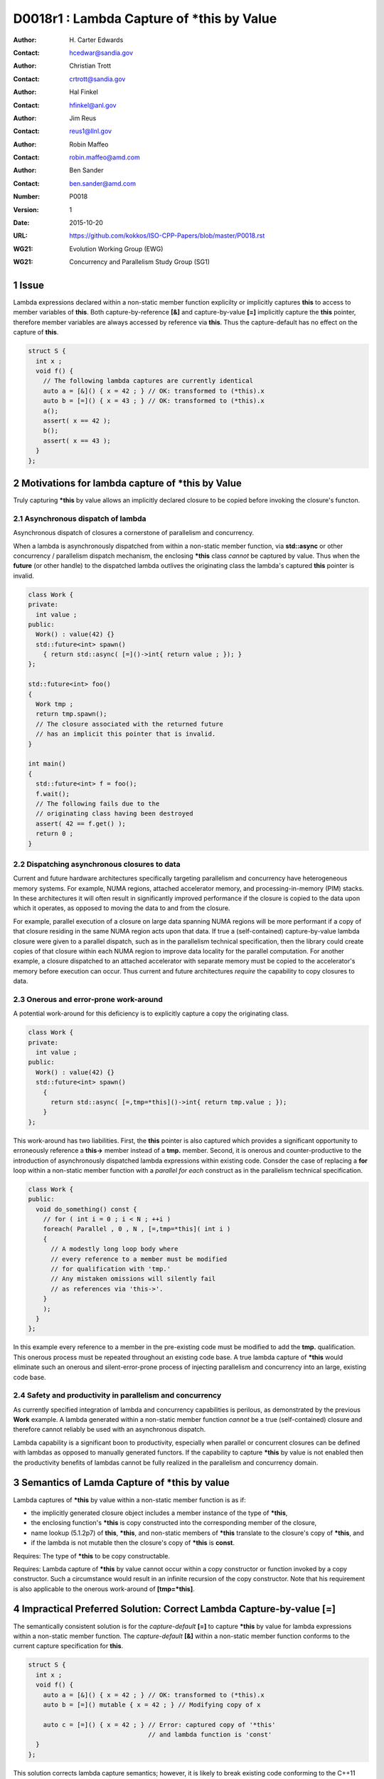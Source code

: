 ===================================================================
D0018r1 : Lambda Capture of \*this by Value
===================================================================

:Author: H\. Carter Edwards
:Contact: hcedwar@sandia.gov
:Author: Christian Trott
:Contact: crtrott@sandia.gov
:Author: Hal Finkel
:Contact: hfinkel@anl.gov
:Author: Jim Reus
:Contact: reus1@llnl.gov
:Author: Robin Maffeo
:Contact: robin.maffeo@amd.com
:Author: Ben Sander
:Contact: ben.sander@amd.com
:Number: P0018
:Version: 1
:Date: 2015-10-20
:URL: https://github.com/kokkos/ISO-CPP-Papers/blob/master/P0018.rst
:WG21: Evolution Working Group (EWG)
:WG21: Concurrency and Parallelism Study Group (SG1)

.. sectnum::


************************************************************************
Issue
************************************************************************

Lambda expressions declared within a non-static member function explicilty
or implicitly captures **this** to access to member variables of **this**.
Both capture-by-reference **[&]** and capture-by-value **[=]** implicitly
capture the **this** pointer, therefore member variables are always accessed
by reference via **this**.
Thus the capture-default has no effect on the capture of **this**.

.. code-block:: c++

  struct S {
    int x ;
    void f() {
      // The following lambda captures are currently identical
      auto a = [&]() { x = 42 ; } // OK: transformed to (*this).x
      auto b = [=]() { x = 43 ; } // OK: transformed to (*this).x
      a();
      assert( x == 42 );
      b();
      assert( x == 43 );
    }
  };

.. /*


************************************************************************
Motivations for lambda capture of **\*this** by Value
************************************************************************

Truly capturing **\*this** by value allows an implicitly declared
closure to be copied before invoking the closure's functon.

Asynchronous dispatch of lambda
------------------------------------------------------------------------

Asynchronous dispatch of closures a cornerstone of parallelism
and concurrency.

When a lambda is asynchronously dispatched from within a
non-static member function, via **std::async**
or other concurrency / parallelism dispatch mechanism,
the enclosing **\*this** class *cannot* be captured by value.
Thus when the **future** (or other handle) to the dispatched lambda
outlives the originating class the lambda's captured **this**
pointer is invalid.

.. code-block:: c++

  class Work {
  private:
    int value ;
  public:
    Work() : value(42) {}
    std::future<int> spawn()
      { return std::async( [=]()->int{ return value ; }); }
  };

  std::future<int> foo()
  {
    Work tmp ;
    return tmp.spawn();
    // The closure associated with the returned future 
    // has an implicit this pointer that is invalid.
  }

  int main()
  {
    std::future<int> f = foo();
    f.wait();
    // The following fails due to the
    // originating class having been destroyed
    assert( 42 == f.get() );
    return 0 ;
  }

..


Dispatching asynchronous closures to data
------------------------------------------------------------------------

Current and future hardware architectures
specifically targeting parallelism and concurrency have
heterogeneous memory systems.
For example, NUMA regions, attached accelerator memory, and
processing-in-memory (PIM) stacks.
In these architectures it will often result in significantly
improved performance if the closure is copied to the
data upon which it operates, as opposed to moving
the data to and from the closure.

For example, parallel execution of a closure on large data
spanning NUMA regions will be more performant if a copy
of that closure residing in the same NUMA region acts
upon that data.
If true a (self-contained) capture-by-value lambda closure
were given to a parallel dispatch, such as in the
parallelism technical specification, then the library could
create copies of that closure within each NUMA region to improve
data locality for the parallel computation.
For another example, a closure dispatched to an attached accelerator
with separate memory must be copied to the accelerator's
memory before execution can occur.
Thus current and future architectures *require* the capability
to copy closures to data.


Onerous and error-prone work-around
------------------------------------------------------------------------

A potential work-around for this deficiency is to explicitly
capture a copy the originating class.

.. code-block:: c++

  class Work {
  private:
    int value ;
  public:
    Work() : value(42) {}
    std::future<int> spawn()
      {
        return std::async( [=,tmp=*this]()->int{ return tmp.value ; });
      }
  };

..

This work-around has two liabilities.
First, the **this** pointer is also captured which provides
a significant opportunity to erroneously reference a
**this->** member instead of a **tmp.** member.
Second, it is onerous and counter-productive
to the introduction of asynchronously dispatched lambda expressions
within existing code.
Consder the case of replacing a **for** loop within a 
non-static member function with a *parallel for each* construct
as in the parallelism technical specification.

.. code-block:: c++

  class Work {
  public:
    void do_something() const {
      // for ( int i = 0 ; i < N ; ++i )
      foreach( Parallel , 0 , N , [=,tmp=*this]( int i )
      {
        // A modestly long loop body where
        // every reference to a member must be modified
        // for qualification with 'tmp.'
        // Any mistaken omissions will silently fail
        // as references via 'this->'.
      }
      );
    }
  };

..

In this example every reference to a member
in the pre-existing code must be modified to
add the **tmp.** qualification.
This onerous process must be repeated throughout
an existing code base.
A true lambda capture of **\*this** would eliminate
such an onerous and silent-error-prone process of
injecting parallelism
and concurrency into an large, existing code base.



Safety and productivity in parallelism and concurrency
------------------------------------------------------------------------

As currently specified integration of lambda and concurrency
capabilities is perilous, as demonstrated by the previous **Work** example.
A lambda generated within a non-static member function *cannot*
be a true (self-contained) closure and therefore cannot reliably
be used with an asynchronous dispatch.

Lambda capability is a significant boon to productivity,
especially when parallel or concurrent closures can be
defined with lambdas as opposed to manually generated functors.
If the capability to capture **\*this** by value
is not enabled then the productivity benefits of lambdas
cannot be fully realized in the parallelism and concurrency domain.


************************************************************************
Semantics of Lamda Capture of **\*this** by value
************************************************************************

Lambda captures of **\*this** by value within a
non-static member function is as if:

- the implicitly generated closure object includes a member instance of the type of **\*this**,
- the enclosing function's **\*this** is copy constructed into the corresponding member of the closure,
- name lookup (5.1.2p7) of **this**, **\*this**, and non-static members of **\*this** translate to the closure's copy of **\*this**, and
- if the lambda is not mutable then the closure's copy of **\*this** is **const**.

Requires: The type of **\*this** to be copy constructable.

Requires: Lambda capture of **\*this** by value
cannot occur within a copy constructor
or function invoked by a copy constructor.
Such a circumstance would result in an
infinite recursion of the copy constructor.
Note that his requirement is also applicable to the onerous work-around
of **[tmp=\*this]**.


************************************************************************
Impractical Preferred Solution: Correct Lambda Capture-by-value **[=]**
************************************************************************

The semantically consistent solution is for the *capture-default* **[=]**
to capture **\*this** by value for lambda expressions within a non-static
member function.
The *capture-default* **[&]** within a non-static member function
conforms to the current capture specification for **this**.


.. code-block:: c++

  struct S {
    int x ;
    void f() {
      auto a = [&]() { x = 42 ; } // OK: transformed to (*this).x
      auto b = [=]() mutable { x = 42 ; } // Modifying copy of x

      auto c = [=]() { x = 42 ; } // Error: captured copy of '*this'
                                  // and lambda function is 'const'
    }
  };

.. /*

This solution corrects lambda capture semantics;
however, it is likely to break existing code
conforming to the C++11 standard.
As such we currently consider this solution to be impractical
and propose the following pragmatic solution.


************************************************************************
Pragmatic Solution: Add Lambda Capture-\*this-by-value **[=,\*this]**
************************************************************************

Given that the semantically consistent preferred solution would break
current standard behavior, a new capture mechanism is necessary
to provide semantically consistent capture-by-value semantics for
lambda expressions within non-status member functions.

**5.1.2p1:** Extend the *simple-capture* to include **\*this**.
  |  *simple-capture*:
  |      *identifier*
  |      & *identifier*
  |      **this**
  |      **\*this**

**5.1.2p8:** Revise for capture of **\*this** by value.
  If a *lambda-capture* includes a *capture-default* that is **=** then
  the *lambda-capture* shall not contain **this**,
  the *lambda-capture* may contain **\*this** to capture **\*this** by value,
  and each remaining identifier the *lambda-capture* contains shall be
  preceeded by **&**.
  An identifier, **this**, or **\*this** shall not appear more than
  once in a *lambda-capture*.

**5.1.2 new paragraph**
  Explicit *lambda-capture* of **\*this** requires that
  the type of **\*this** is copy constructable.
  A *lambda-capture* of **\*this** within the context of the
  copy constructor for the type of **\*this** implicitly
  requires infinite recursion of that copy constructor
  and is thus ill-formed.

**5.1.2p10:** Modify for capture of **\*this** by value.
  An entity (i.e., a variable, **this**, or **\*this**) is said
  to be ...

**5.1.2p12:** Modify to add **\*this**
  If a *lambda-expression* odr-uses (3.2) **this**, **\*this**,
  or a variable with ...

**5.1.12p15:** insert
  The **\*this** entity is *captured by copy* if it is
  explicitly captured.

**5.1.12p17:** insert
  If **\*this** is captured, each odr-use of **\*this** is
  transformed into an access to the corresponding unnamed
  data member of the closure type which is of the type of **\*this**.
  [Note: Thus an odr-use of **\*this** in a nested *lambda-expression*
  is likewise transformed. --end note]


Example for nested lambda expressions
------------------------------------------------------------------------

A new capture mechanism introduces a introduces new capture interaction.
For non-**\*this** captures the interactions remain unchanged.
When **\*this** is captured by value via **[\*this]** nested captures
of **this** refer to the enclosing copy of **\*this**.

.. code-block:: c++

  void Work::foo()
  {
    auto x = [=,*this]() {
      auto y = [&]() {
        // refer to the copy of Work contained in closure 'x'
        // does not refer to the original enclosing 'this'
        this->value
      };
      auto z = [=]() {
        // refer to the copy of Work contained in closure 'x'
        // does not refer to the original enclosing 'this'
        this->value
      };
      auto zz = [=,*this]() {
        // new copy of Work from member of closure 'x'
      }
    };
  }

..


Updated example
------------------------------------------------------------------------

With proper lambda capture-by-value the earlier example 
can have the correct behavior by generating a complete closure.

.. code-block:: c++

  class Work {
  private:
    int value ;
  public:
    Work() : value(42) {}

    std::future<int> spawn()
      // Capture-by-value is correct and the asynchronously
      // dispatched closure may outlive the originating class,
      // and may be freely copied without losing correctness.
      { return std::async( [=,*this]()->int{ return value ; }); }

    // Trivial change to replace 'for' with 'parallel for'
    void do_something() const {
      // for ( int i = 0 ; i < N ; ++i )
      foreach( Parallel , 0 , N , [=,*this]( int i )
      {
        // A modestly long loop body where
        // every reference to a member can be
        // safely referenced without modification.
      }
      );
    }
  };

..


